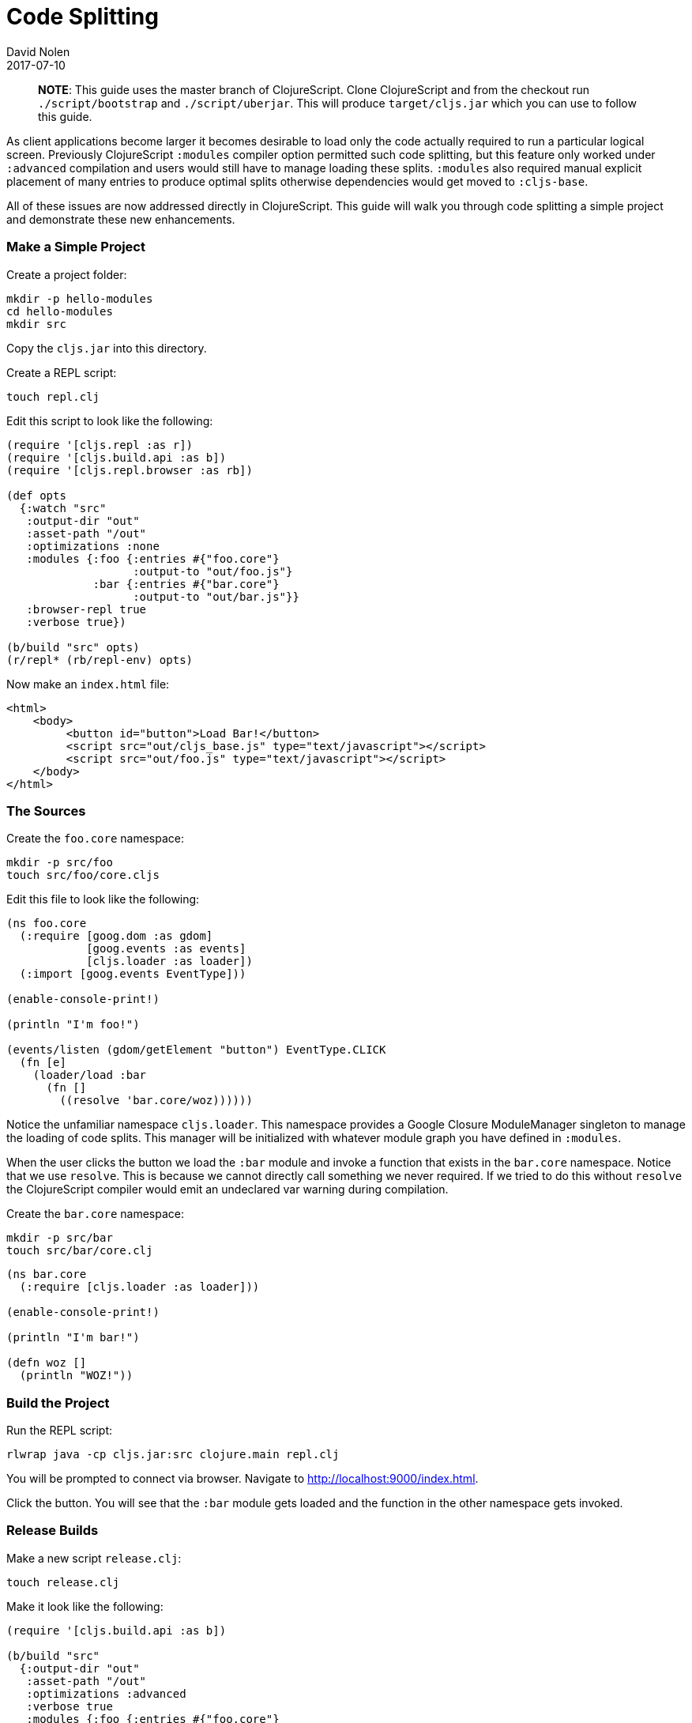 = Code Splitting
David Nolen
2017-07-10
:type: guides
:toc: macro
:icons: font

ifdef::env-github,env-browser[:outfilesuffix: .adoc]

> **NOTE**: This guide uses the master branch of ClojureScript. Clone
ClojureScript and from the checkout run `./script/bootstrap` and
`./script/uberjar`. This will produce `target/cljs.jar` which you can use to
follow this guide.

As client applications become larger it becomes desirable to load only the code
actually required to run a particular logical screen. Previously ClojureScript
`:modules` compiler option permitted such code splitting, but this feature only
worked under `:advanced` compilation and users would still have to manage
loading these splits. `:modules` also required manual explicit placement of many
entries to produce optimal splits otherwise dependencies would get moved to
`:cljs-base`.

All of these issues are now addressed directly in ClojureScript. This guide will
walk you through code splitting a simple project and demonstrate these new
enhancements.

=== Make a Simple Project

Create a project folder:

[source,bash]
```
mkdir -p hello-modules
cd hello-modules
mkdir src
```

Copy the `cljs.jar` into this directory.

Create a REPL script:

[source,bash]
```
touch repl.clj
```

Edit this script to look like the following:

[source,clojure]
```
(require '[cljs.repl :as r])
(require '[cljs.build.api :as b])
(require '[cljs.repl.browser :as rb])

(def opts
  {:watch "src"
   :output-dir "out"
   :asset-path "/out"
   :optimizations :none
   :modules {:foo {:entries #{"foo.core"}
                   :output-to "out/foo.js"}
             :bar {:entries #{"bar.core"}
                   :output-to "out/bar.js"}}
   :browser-repl true
   :verbose true})

(b/build "src" opts)
(r/repl* (rb/repl-env) opts)
```

Now make an `index.html` file:

[source,html]
```
<html>
    <body>
         <button id="button">Load Bar!</button>
         <script src="out/cljs_base.js" type="text/javascript"></script>
         <script src="out/foo.js" type="text/javascript"></script>
    </body>
</html>
```

=== The Sources

Create the `foo.core` namespace:

[source,bash]
```
mkdir -p src/foo
touch src/foo/core.cljs
```

Edit this file to look like the following:

[source,clojure]
```
(ns foo.core
  (:require [goog.dom :as gdom]
            [goog.events :as events]
            [cljs.loader :as loader])
  (:import [goog.events EventType]))

(enable-console-print!)

(println "I'm foo!")

(events/listen (gdom/getElement "button") EventType.CLICK
  (fn [e]
    (loader/load :bar
      (fn []
        ((resolve 'bar.core/woz))))))
```

Notice the unfamiliar namespace `cljs.loader`. This namespace provides a Google
Closure ModuleManager singleton to manage the loading of code splits. This
manager will be initialized with whatever module graph you have defined in
`:modules`.

When the user clicks the button we load the `:bar` module and invoke a function
that exists in the `bar.core` namespace. Notice that we use `resolve`. This is
because we cannot directly call something we never required. If we tried to do
this without `resolve` the ClojureScript compiler would emit an undeclared var
warning during compilation.

Create the `bar.core` namespace:

[source,bash]
```
mkdir -p src/bar
touch src/bar/core.clj
```
[source,clojure]

```
(ns bar.core
  (:require [cljs.loader :as loader]))

(enable-console-print!)

(println "I'm bar!")

(defn woz []
  (println "WOZ!"))
```

=== Build the Project

Run the REPL script:

[source,bash]
```
rlwrap java -cp cljs.jar:src clojure.main repl.clj
```

You will be prompted to connect via browser. Navigate to
http://localhost:9000/index.html.

Click the button. You will see that the `:bar` module gets loaded and the
function in the other namespace gets invoked.

=== Release Builds

Make a new script `release.clj`:

[source,bash]
```
touch release.clj
```

Make it look like the following:

[source,clojure]
```
(require '[cljs.build.api :as b])

(b/build "src"
  {:output-dir "out"
   :asset-path "/out"
   :optimizations :advanced
   :verbose true
   :modules {:foo {:entries #{"foo.core"}
                   :output-to "out/foo.js"}
             :bar {:entries #{"bar.core"}
                   :output-to "out/bar.js"}}})

(System/exit 0)
```

Build your project:

[source,bash]
```
java -cp cljs.jar:src clojure.main release.clj
```

Start a browser REPL just for serving content from current directory:

[source,bash]
```
java -jar cljs.jar -m cljs.repl.browser
```

Navigate to http://localhost:9000/index.html. Your application should function
correctly even though advanced compiled.

Change the `foo.core` to take a new require like `cljs.reader`. Rebuild.

You should see that `cljs.reader` gets moved into the `:foo` module but not
`:bar`.

If you examine the split files in `out` you will see that `foo.js` is larger
than `bar.js`.
